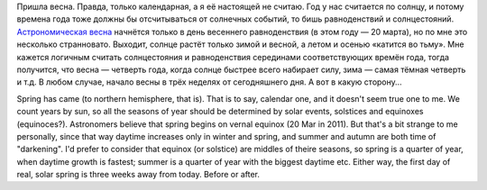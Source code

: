 Пришла весна. Правда, только календарная, а я её настоящей не считаю.
Год у нас считается по солнцу, и потому времена года тоже должны бы
отсчитываться от солнечных событий, то бишь равноденствий и
солнцестояний. `Астрономическая
весна <http://ru.wikipedia.org/wiki/%D0%A0%D0%B0%D0%B2%D0%BD%D0%BE%D0%B4%D0%B5%D0%BD%D1%81%D1%82%D0%B2%D0%B8%D0%B5>`__
начнётся только в день весеннего равноденствия (в этом году — 20 марта),
но по мне это несколько странновато. Выходит, солнце растёт только зимой
и весной, а летом и осенью «катится во тьму». Мне кажется логичным
считать солнцестояния и равноденствия серединами соответствующих времён
года, тогда получится, что весна — четверть года, когда солнце быстрее
всего набирает силу, зима — самая тёмная четверть и т.д. В любом случае,
начало весны в трёх неделях от сегодняшнего дня. А вот в какую сторону…

Spring has came (to northern hemisphere, that is). That is to say,
calendar one, and it doesn't seem true one to me. We count years by sun,
so all the seasons of year should be determined by solar events,
solstices and equinoxes (equinoces?). Astronomers believe that spring
begins on vernal equinox (20 Mar in 2011). But that's a bit strange to
me personally, since that way daytime increases only in winter and
spring, and summer and autumn are both time of "darkening". I'd prefer
to consider that equinox (or solstice) are middles of theire seasons, so
spring is a quarter of year, when daytime growth is fastest; summer is a
quarter of year with the biggest daytime etc. Either way, the first day
of real, solar spring is three weeks away from today. Before or after.
